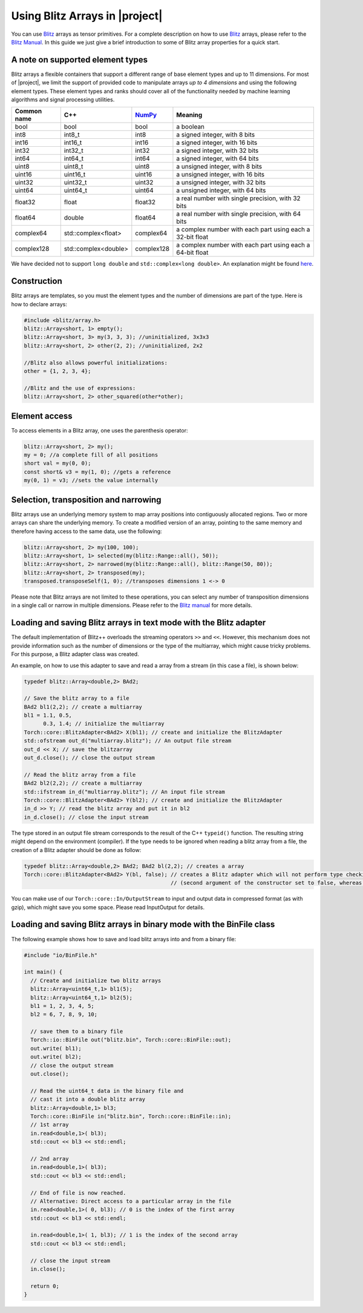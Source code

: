 .. vim: set fileencoding=utf-8 :
.. Andre Anjos <andre.dos.anjos@gmail.com>
.. Mon  4 Apr 22:15:19 2011 

=================================
 Using Blitz Arrays in |project|
=================================

You can use `Blitz`_ arrays as tensor primitives. For a complete description on
how to use `Blitz`_ arrays, please refer to the `Blitz Manual`_. In this
guide we just give a brief introduction to some of Blitz array properties for a
quick start.

.. _supported-element-types:

A note on supported element types
---------------------------------

Blitz arrays a flexible containers that support a different range of base
element types and up to 11 dimensions. For most of |project|, we limit the
support of provided code to manipulate arrays *up to 4 dimensions* and using
the following element types. These element types and ranks should cover all of
the functionality needed by machine learning algorithms and signal processing
utilities.

+--------------+-----------------------------+--------------+--------------------------------------------------------------+
| Common name  |   C++                       | `NumPy`_     | Meaning                                                      |
+==============+=============================+==============+==============================================================+
| bool         | bool                        | bool         | a boolean                                                    |
+--------------+-----------------------------+--------------+--------------------------------------------------------------+
| int8         | int8_t                      | int8         | a signed integer, with 8 bits                                |
+--------------+-----------------------------+--------------+--------------------------------------------------------------+
| int16        | int16_t                     | int16        | a signed integer, with 16 bits                               |
+--------------+-----------------------------+--------------+--------------------------------------------------------------+
| int32        | int32_t                     | int32        | a signed integer, with 32 bits                               |
+--------------+-----------------------------+--------------+--------------------------------------------------------------+
| int64        | int64_t                     | int64        | a signed integer, with 64 bits                               |
+--------------+-----------------------------+--------------+--------------------------------------------------------------+
| uint8        | uint8_t                     | uint8        | a unsigned integer, with 8 bits                              |
+--------------+-----------------------------+--------------+--------------------------------------------------------------+
| uint16       | uint16_t                    | uint16       | a unsigned integer, with 16 bits                             |
+--------------+-----------------------------+--------------+--------------------------------------------------------------+
| uint32       | uint32_t                    | uint32       | a unsigned integer, with 32 bits                             |
+--------------+-----------------------------+--------------+--------------------------------------------------------------+
| uint64       | uint64_t                    | uint64       | a unsigned integer, with 64 bits                             | 
+--------------+-----------------------------+--------------+--------------------------------------------------------------+
| float32      | float                       | float32      | a real number with single precision, with 32 bits            |
+--------------+-----------------------------+--------------+--------------------------------------------------------------+
| float64      | double                      | float64      | a real number with single precision, with 64 bits            |
+--------------+-----------------------------+--------------+--------------------------------------------------------------+
| complex64    | std::complex<float>         | complex64    | a complex number with each part using each a 32-bit float    |
+--------------+-----------------------------+--------------+--------------------------------------------------------------+
| complex128   | std::complex<double>        | complex128   | a complex number with each part using each a 64-bit float    |
+--------------+-----------------------------+--------------+--------------------------------------------------------------+

.. dropped support:
  +--------------+-----------------------------+--------------+--------------------------------------------------------------+
  | ~~float128~~ | ~~long double~~             | ~~float128~~ | ~~a real number with quadruple precision, with 128 bits~~    |
  +--------------+-----------------------------+--------------+--------------------------------------------------------------+
  | -complex256- | -std::complex<long double>- | -complex256- | -a complex number with each part using each a 128-bit float- |
  +--------------+-----------------------------+--------------+--------------------------------------------------------------+

We have decided not to support ``long double`` and ``std::complex<long double>``. An
explanation might be found `here`_.

Construction
------------

Blitz arrays are templates, so you must the element types and the number of
dimensions are part of the type. Here is how to declare arrays:

.. code-block:: c++
    
   #include <blitz/array.h>
   blitz::Array<short, 1> empty();
   blitz::Array<short, 3> my(3, 3, 3); //uninitialized, 3x3x3
   blitz::Array<short, 2> other(2, 2); //uninitialized, 2x2

   //Blitz also allows powerful initializations:
   other = {1, 2, 3, 4};

   //Blitz and the use of expressions:
   blitz::Array<short, 2> other_squared(other*other);

Element access
--------------

To access elements in a Blitz array, one uses the parenthesis operator:

.. code-block:: c++

  blitz::Array<short, 2> my();
  my = 0; //a complete fill of all positions
  short val = my(0, 0); 
  const short& v3 = my(1, 0); //gets a reference
  my(0, 1) = v3; //sets the value internally

Selection, transposition and narrowing
--------------------------------------

Blitz arrays use an underlying memory system to map array positions into
contiguously allocated regions. Two or more arrays can share the underlying
memory. To create a modified version of an array, pointing to the same memory
and therefore having access to the same data, use the following:

.. code-block:: c++

  blitz::Array<short, 2> my(100, 100);
  blitz::Array<short, 1> selected(my(blitz::Range::all(), 50));
  blitz::Array<short, 2> narrowed(my(blitz::Range::all(), blitz::Range(50, 80));
  blitz::Array<short, 2> transposed(my);
  transposed.transposeSelf(1, 0); //transposes dimensions 1 <-> 0

Please note that Blitz arrays are not limited to these operations, you can
select any number of transposition dimensions in a single call or narrow in
multiple dimensions. Please refer to the `Blitz manual`_ for more details.

Loading and saving Blitz arrays in text mode with the Blitz adapter
-------------------------------------------------------------------

The default implementation of Blitz++ overloads the streaming operators ``>>``
and ``<<``. However, this mechanism does not provide information such as the
number of dimensions or the type of the multiarray, which might cause tricky
problems. For this purpose, a Blitz adapter class was created.

An example, on how to use this adapter to save and read a array from a stream
(in this case a file), is shown below:

.. code-block:: c++

  typedef blitz::Array<double,2> BAd2;

  // Save the blitz array to a file
  BAd2 bl1(2,2); // create a multiarray
  bl1 = 1.1, 0.5, 
        0.3, 1.4; // initialize the multiarray
  Torch::core::BlitzAdapter<BAd2> X(bl1); // create and initialize the BlitzAdapter
  std::ofstream out_d("multiarray.blitz"); // An output file stream
  out_d << X; // save the blitzarray
  out_d.close(); // close the output stream

  // Read the blitz array from a file
  BAd2 bl2(2,2); // create a multiarray
  std::ifstream in_d("multiarray.blitz"); // An input file stream
  Torch::core::BlitzAdapter<BAd2> Y(bl2); // create and initialize the BlitzAdapter
  in_d >> Y; // read the blitz array and put it in bl2
  in_d.close(); // close the input stream

The type stored in an output file stream corresponds to the result of the C++
``typeid()`` function. The resulting string might depend on the environment
(compiler). If the type needs to be ignored when reading a blitz array from a
file, the creation of a Blitz adapter should be done as follow: 

.. code-block:: c++
  
  typedef blitz::Array<double,2> BAd2; BAd2 bl(2,2); // creates a array
  Torch::core::BlitzAdapter<BAd2> Y(bl, false); // creates a Blitz adapter which will not perform type checking 
                                                // (second argument of the constructor set to false, whereas default value is true)

You can make use of our ``Torch::core::In/OutputStream`` to input and output
data in compressed format (as with gzip), which might save you some space.
Please read InputOutput for details.

Loading and saving Blitz arrays in binary mode with the BinFile class
---------------------------------------------------------------------

The following example shows how to save and load blitz arrays into and from a
binary file:

.. code-block:: c++

  #include "io/BinFile.h"

  int main() {
    // Create and initialize two blitz arrays
    blitz::Array<uint64_t,1> bl1(5);
    blitz::Array<uint64_t,1> bl2(5);
    bl1 = 1, 2, 3, 4, 5;
    bl2 = 6, 7, 8, 9, 10; 

    // save them to a binary file
    Torch::io::BinFile out("blitz.bin", Torch::core::BinFile::out);
    out.write( bl1);
    out.write( bl2);
    // close the output stream
    out.close();

    // Read the uint64_t data in the binary file and 
    // cast it into a double blitz array
    blitz::Array<double,1> bl3;
    Torch::core::BinFile in("blitz.bin", Torch::core::BinFile::in);
    // 1st array
    in.read<double,1>( bl3);
    std::cout << bl3 << std::endl;

    // 2nd array
    in.read<double,1>( bl3);
    std::cout << bl3 << std::endl;

    // End of file is now reached.
    // Alternative: Direct access to a particular array in the file
    in.read<double,1>( 0, bl3); // 0 is the index of the first array
    std::cout << bl3 << std::endl;

    in.read<double,1>( 1, bl3); // 1 is the index of the second array
    std::cout << bl3 << std::endl;

    // close the input stream
    in.close();

    return 0;
  }

.. Place your references down here
.. _blitz: http://www.oonumerics.org/blitz/
.. _blitz manual: http://www.oonumerics.org/blitz/docs/blitz.html
.. _numpy: http://numpy.scipy.org/
.. _here: http://www.idiap.ch/software/torch5spro/wiki/TorchDatabaseBindata#Binaryfileformatheader
